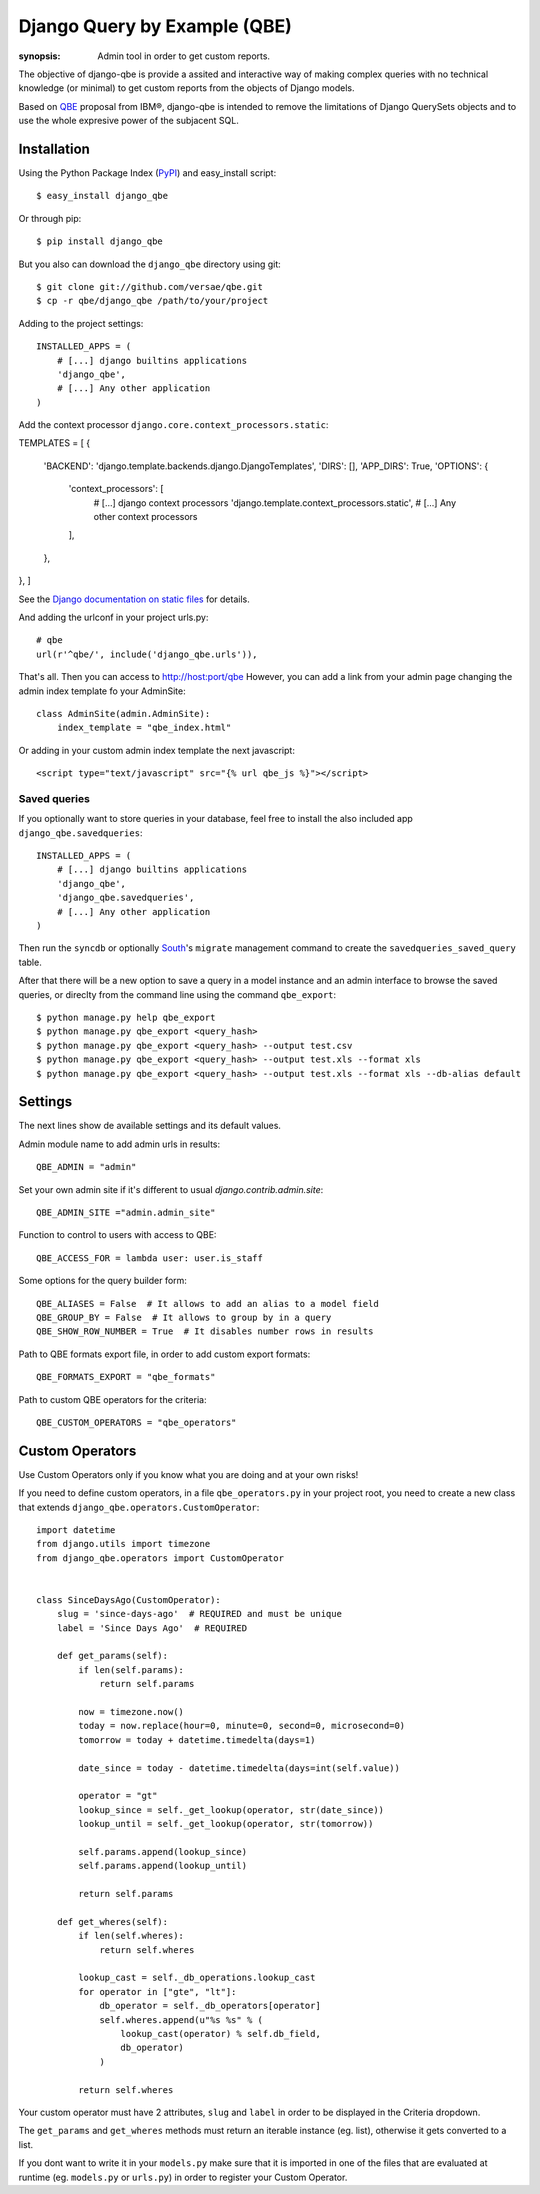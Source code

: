 Django Query by Example (QBE)
=============================

:synopsis: Admin tool in order to get custom reports.

The objective of django-qbe is provide a assited and interactive way of making
complex queries with no technical knowledge (or minimal) to get custom reports
from the objects of Django models.

Based on QBE_ proposal from IBM®, django-qbe is intended to remove the
limitations of Django QuerySets objects and to use the whole expresive power of
the subjacent SQL.


Installation
------------

Using the Python Package Index (PyPI_) and easy_install script::

  $ easy_install django_qbe

Or through pip::

  $ pip install django_qbe

But you also can download the ``django_qbe`` directory using git::

  $ git clone git://github.com/versae/qbe.git
  $ cp -r qbe/django_qbe /path/to/your/project

Adding to the project settings::

  INSTALLED_APPS = (
      # [...] django builtins applications
      'django_qbe',
      # [...] Any other application
  )

Add the context processor ``django.core.context_processors.static``::

TEMPLATES = [
{
    'BACKEND': 'django.template.backends.django.DjangoTemplates',
    'DIRS': [],
    'APP_DIRS': True,
    'OPTIONS': {
        'context_processors': [
                # [...] django context processors
                'django.template.context_processors.static',
                # [...] Any other context processors
        ],
    },
},
]

See the `Django documentation on static files`__ for details.

__ staticfiles_

And adding the urlconf in your project urls.py::

    # qbe
    url(r'^qbe/', include('django_qbe.urls')),

That's all. Then you can access to http://host:port/qbe
However, you can add a link from your admin page changing the admin index
template fo your AdminSite::

  class AdminSite(admin.AdminSite):
      index_template = "qbe_index.html"

Or adding in your custom admin index template the next javascript::

  <script type="text/javascript" src="{% url qbe_js %}"></script>

Saved queries
^^^^^^^^^^^^^

If you optionally want to store queries in your database, feel free to
install the also included app ``django_qbe.savedqueries``::

  INSTALLED_APPS = (
      # [...] django builtins applications
      'django_qbe',
      'django_qbe.savedqueries',
      # [...] Any other application
  )

Then run the ``syncdb`` or optionally South_'s ``migrate`` management command
to create the ``savedqueries_saved_query`` table.

After that there will be a new option to save a query in a model instance and
an admin interface to browse the saved queries, or direclty from the command
line using the command ``qbe_export``::

  $ python manage.py help qbe_export
  $ python manage.py qbe_export <query_hash>
  $ python manage.py qbe_export <query_hash> --output test.csv
  $ python manage.py qbe_export <query_hash> --output test.xls --format xls
  $ python manage.py qbe_export <query_hash> --output test.xls --format xls --db-alias default

.. _South: http://south.readthedocs.org/

Settings
--------

The next lines show de available settings and its default values.

Admin module name to add admin urls in results::

  QBE_ADMIN = "admin"

Set your own admin site if it's different to usual *django.contrib.admin.site*::

  QBE_ADMIN_SITE ="admin.admin_site"

Function to control to users with access to QBE::

  QBE_ACCESS_FOR = lambda user: user.is_staff

Some options for the query builder form::

  QBE_ALIASES = False  # It allows to add an alias to a model field
  QBE_GROUP_BY = False  # It allows to group by in a query
  QBE_SHOW_ROW_NUMBER = True  # It disables number rows in results

Path to QBE formats export file, in order to add custom export formats::

  QBE_FORMATS_EXPORT = "qbe_formats"

Path to custom QBE operators for the criteria::

  QBE_CUSTOM_OPERATORS = "qbe_operators"

Custom Operators
--------

Use Custom Operators only if you know what you are doing and at your own risks!

If you need to define custom operators, in a file ``qbe_operators.py`` in your
project root, you need to create a new class that extends
``django_qbe.operators.CustomOperator``::

  import datetime
  from django.utils import timezone
  from django_qbe.operators import CustomOperator


  class SinceDaysAgo(CustomOperator):
      slug = 'since-days-ago'  # REQUIRED and must be unique
      label = 'Since Days Ago'  # REQUIRED

      def get_params(self):
          if len(self.params):
              return self.params

          now = timezone.now()
          today = now.replace(hour=0, minute=0, second=0, microsecond=0)
          tomorrow = today + datetime.timedelta(days=1)

          date_since = today - datetime.timedelta(days=int(self.value))

          operator = "gt"
          lookup_since = self._get_lookup(operator, str(date_since))
          lookup_until = self._get_lookup(operator, str(tomorrow))

          self.params.append(lookup_since)
          self.params.append(lookup_until)

          return self.params

      def get_wheres(self):
          if len(self.wheres):
              return self.wheres

          lookup_cast = self._db_operations.lookup_cast
          for operator in ["gte", "lt"]:
              db_operator = self._db_operators[operator]
              self.wheres.append(u"%s %s" % (
                  lookup_cast(operator) % self.db_field,
                  db_operator)
              )

          return self.wheres

Your custom operator must have 2 attributes, ``slug`` and ``label`` in order
to be displayed in the Criteria dropdown.

The ``get_params`` and ``get_wheres`` methods must return an iterable instance
(eg. list), otherwise it gets converted to a list.

If you dont want to write it in your ``models.py`` make sure that it is
imported in one of the files that are evaluated at runtime (eg. ``models.py``
or ``urls.py``) in order to register your Custom Operator.

.. _QBE: http://www.google.com/url?sa=t&source=web&ct=res&cd=2&ved=0CB4QFjAB&url=http%3A%2F%2Fpages.cs.wisc.edu%2F~dbbook%2FopenAccess%2FthirdEdition%2Fqbe.pdf&ei=_UD5S5WSBYP5-Qb-18i8CA&usg=AFQjCNHMv-Pua285zhWT8DevuZFj2gfYKA&sig2=-sTEDWjJhnTaixh2iJfsAw
.. _PyPI: http://pypi.python.org/pypi/django_qbe/
.. _staticfiles: http://docs.djangoproject.com/en/dev/howto/static-files/
